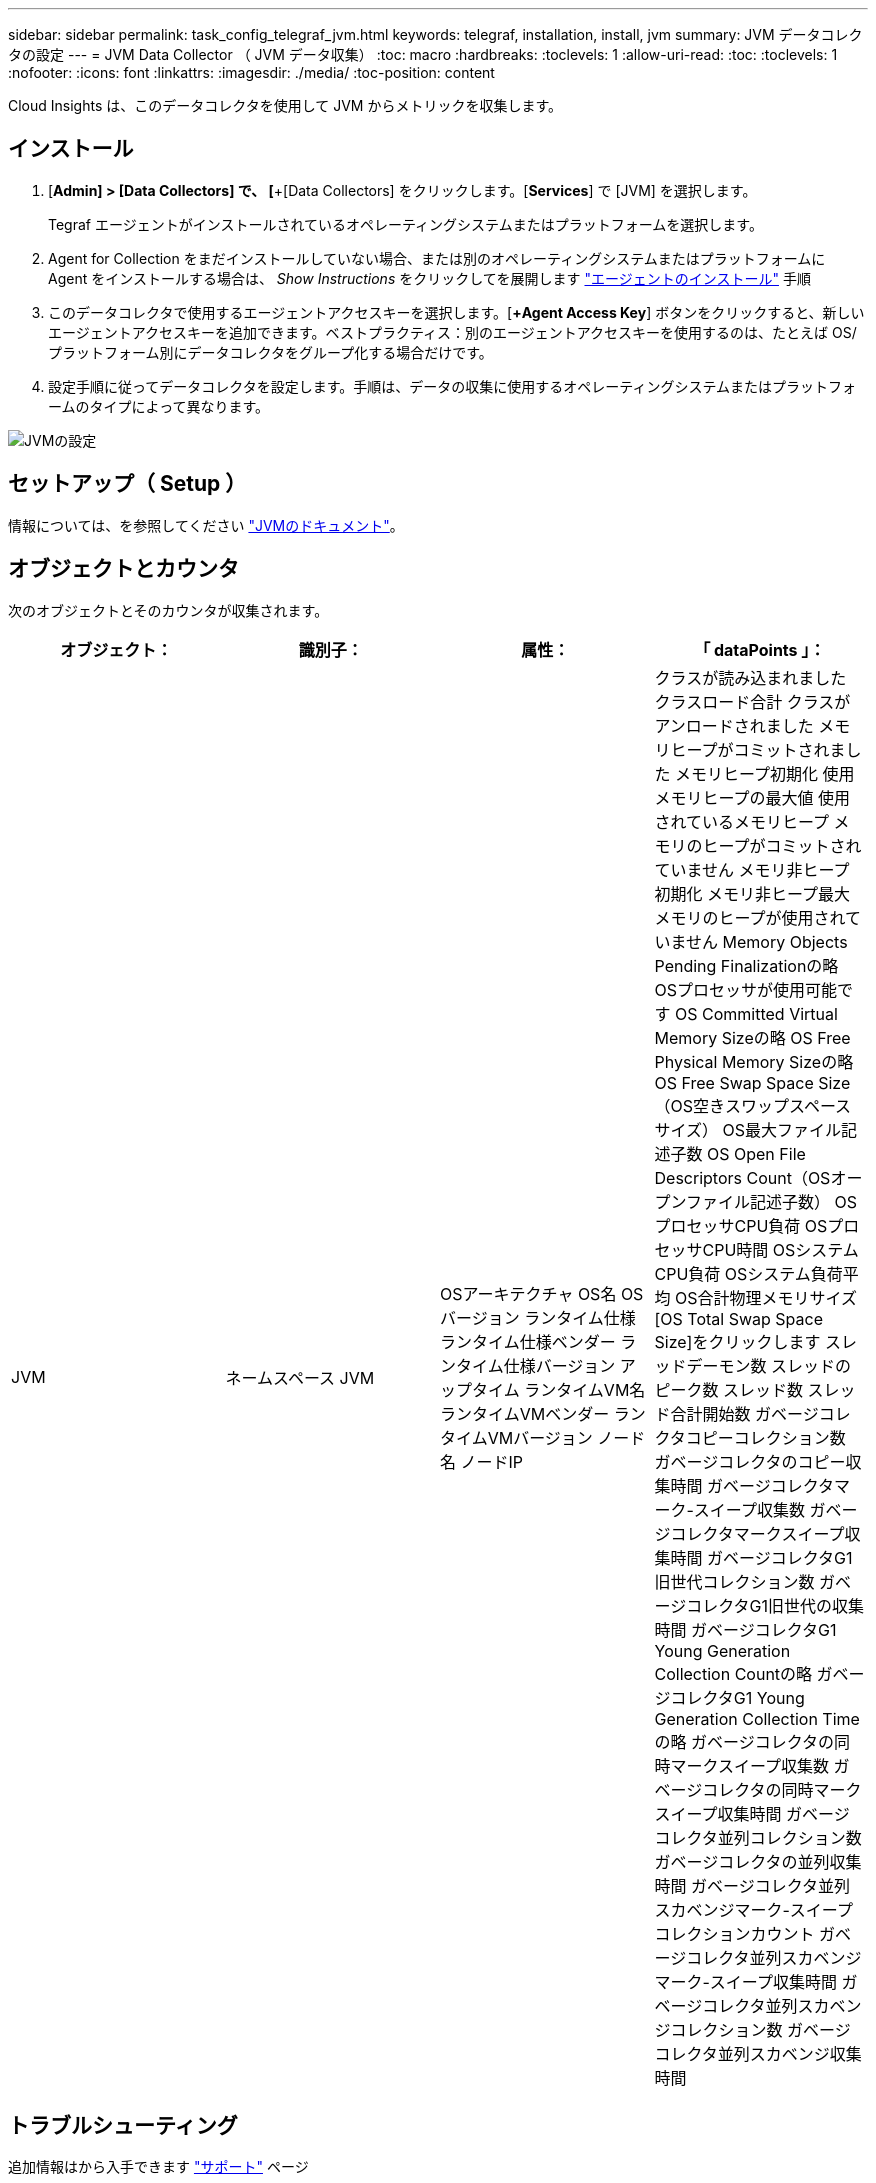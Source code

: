---
sidebar: sidebar 
permalink: task_config_telegraf_jvm.html 
keywords: telegraf, installation, install, jvm 
summary: JVM データコレクタの設定 
---
= JVM Data Collector （ JVM データ収集）
:toc: macro
:hardbreaks:
:toclevels: 1
:allow-uri-read: 
:toc: 
:toclevels: 1
:nofooter: 
:icons: font
:linkattrs: 
:imagesdir: ./media/
:toc-position: content


[role="lead"]
Cloud Insights は、このデータコレクタを使用して JVM からメトリックを収集します。



== インストール

. [*Admin] > [Data Collectors] で、 [*+[Data Collectors] をクリックします。[*Services*] で [JVM] を選択します。
+
Tegraf エージェントがインストールされているオペレーティングシステムまたはプラットフォームを選択します。

. Agent for Collection をまだインストールしていない場合、または別のオペレーティングシステムまたはプラットフォームに Agent をインストールする場合は、 _Show Instructions_ をクリックしてを展開します link:task_config_telegraf_agent.html["エージェントのインストール"] 手順
. このデータコレクタで使用するエージェントアクセスキーを選択します。[*+Agent Access Key*] ボタンをクリックすると、新しいエージェントアクセスキーを追加できます。ベストプラクティス：別のエージェントアクセスキーを使用するのは、たとえば OS/ プラットフォーム別にデータコレクタをグループ化する場合だけです。
. 設定手順に従ってデータコレクタを設定します。手順は、データの収集に使用するオペレーティングシステムまたはプラットフォームのタイプによって異なります。


image:JVMDCConfigLinux.png["JVMの設定"]



== セットアップ（ Setup ）

情報については、を参照してください link:https://docs.oracle.com/javase/specs/jvms/se12/html/index.html["JVMのドキュメント"]。



== オブジェクトとカウンタ

次のオブジェクトとそのカウンタが収集されます。

[cols="<.<,<.<,<.<,<.<"]
|===
| オブジェクト： | 識別子： | 属性： | 「 dataPoints 」： 


| JVM | ネームスペース
JVM | OSアーキテクチャ
OS名
OSバージョン
ランタイム仕様
ランタイム仕様ベンダー
ランタイム仕様バージョン
アップタイム
ランタイムVM名
ランタイムVMベンダー
ランタイムVMバージョン
ノード名
ノードIP | クラスが読み込まれました
クラスロード合計
クラスがアンロードされました
メモリヒープがコミットされました
メモリヒープ初期化
使用メモリヒープの最大値
使用されているメモリヒープ
メモリのヒープがコミットされていません
メモリ非ヒープ初期化
メモリ非ヒープ最大
メモリのヒープが使用されていません
Memory Objects Pending Finalizationの略
OSプロセッサが使用可能です
OS Committed Virtual Memory Sizeの略
OS Free Physical Memory Sizeの略
OS Free Swap Space Size（OS空きスワップスペースサイズ）
OS最大ファイル記述子数
OS Open File Descriptors Count（OSオープンファイル記述子数）
OSプロセッサCPU負荷
OSプロセッサCPU時間
OSシステムCPU負荷
OSシステム負荷平均
OS合計物理メモリサイズ
[OS Total Swap Space Size]をクリックします
スレッドデーモン数
スレッドのピーク数
スレッド数
スレッド合計開始数
ガベージコレクタコピーコレクション数
ガベージコレクタのコピー収集時間
ガベージコレクタマーク-スイープ収集数
ガベージコレクタマークスイープ収集時間
ガベージコレクタG1旧世代コレクション数
ガベージコレクタG1旧世代の収集時間
ガベージコレクタG1 Young Generation Collection Countの略
ガベージコレクタG1 Young Generation Collection Timeの略
ガベージコレクタの同時マークスイープ収集数
ガベージコレクタの同時マークスイープ収集時間
ガベージコレクタ並列コレクション数
ガベージコレクタの並列収集時間
ガベージコレクタ並列スカベンジマーク-スイープコレクションカウント
ガベージコレクタ並列スカベンジマーク-スイープ収集時間
ガベージコレクタ並列スカベンジコレクション数
ガベージコレクタ並列スカベンジ収集時間 
|===


== トラブルシューティング

追加情報はから入手できます link:concept_requesting_support.html["サポート"] ページ
